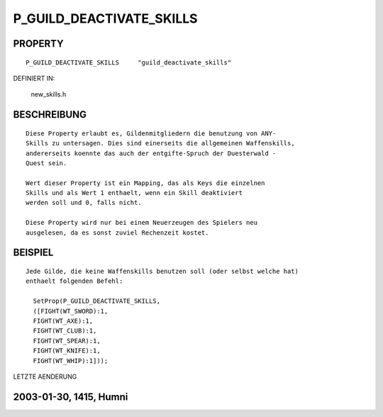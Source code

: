 P_GUILD_DEACTIVATE_SKILLS
=========================

PROPERTY
--------
::

  P_GUILD_DEACTIVATE_SKILLS     "guild_deactivate_skills"

DEFINIERT IN: 

  new_skills.h

BESCHREIBUNG
------------
::

  Diese Property erlaubt es, Gildenmitgliedern die benutzung von ANY-
  Skills zu untersagen. Dies sind einerseits die allgemeinen Waffenskills,
  andererseits koennte das auch der entgifte-Spruch der Duesterwald -
  Quest sein.

  Wert dieser Property ist ein Mapping, das als Keys die einzelnen
  Skills und als Wert 1 enthaelt, wenn ein Skill deaktiviert
  werden soll und 0, falls nicht.

  Diese Property wird nur bei einem Neuerzeugen des Spielers neu 
  ausgelesen, da es sonst zuviel Rechenzeit kostet.

BEISPIEL
--------
::

  Jede Gilde, die keine Waffenskills benutzen soll (oder selbst welche hat)
  enthaelt folgenden Befehl:

    SetProp(P_GUILD_DEACTIVATE_SKILLS,
    ([FIGHT(WT_SWORD):1,
    FIGHT(WT_AXE):1,
    FIGHT(WT_CLUB):1,
    FIGHT(WT_SPEAR):1,
    FIGHT(WT_KNIFE):1,
    FIGHT(WT_WHIP):1]));

    

LETZTE AENDERUNG 

2003-01-30, 1415, Humni
------------------------------------------
::

